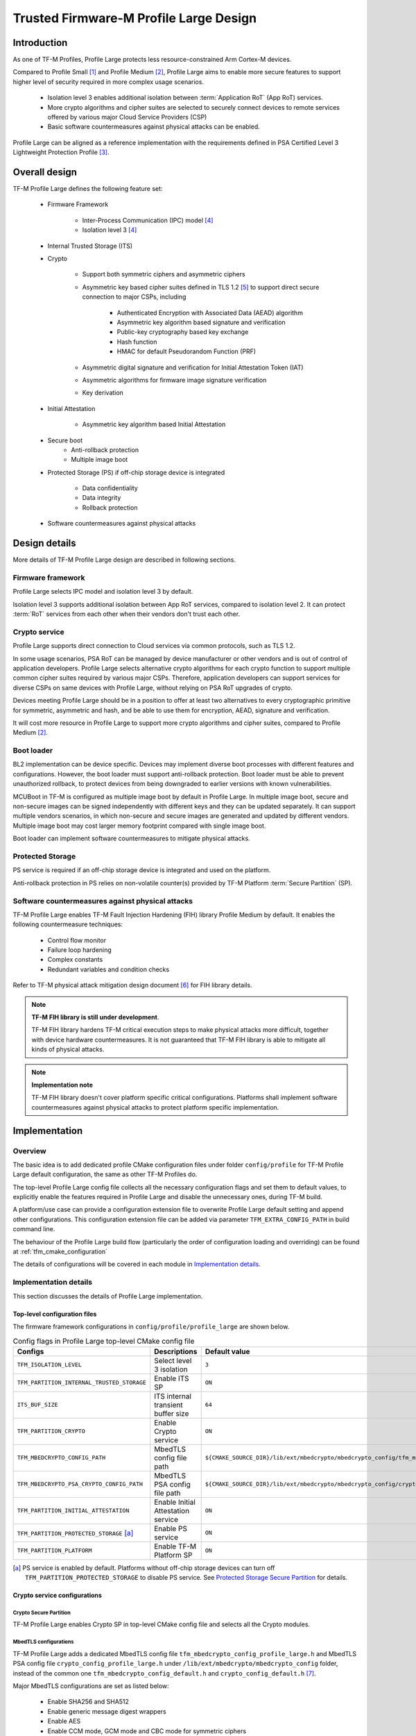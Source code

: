 #######################################
Trusted Firmware-M Profile Large Design
#######################################

************
Introduction
************

As one of TF-M Profiles, Profile Large protects less resource-constrained Arm
Cortex-M devices.

Compared to Profile Small [1]_ and Profile Medium [2]_, Profile Large aims to
enable more secure features to support higher level of security required in more
complex usage scenarios.

    - Isolation level 3 enables additional isolation between
      :term:`Application RoT` (App RoT) services.
    - More crypto algorithms and cipher suites are selected to securely connect
      devices to remote services offered by various major Cloud Service
      Providers (CSP)
    - Basic software countermeasures against physical attacks can be enabled.

Profile Large can be aligned as a reference implementation with the requirements
defined in PSA Certified Level 3 Lightweight Protection Profile [3]_.

**************
Overall design
**************

TF-M Profile Large defines the following feature set:

    - Firmware Framework

        - Inter-Process Communication (IPC) model [4]_
        - Isolation level 3 [4]_

    - Internal Trusted Storage (ITS)

    - Crypto

        - Support both symmetric ciphers and asymmetric ciphers
        - Asymmetric key based cipher suites defined in TLS 1.2 [5]_ to support
          direct secure connection to major CSPs, including

            - Authenticated Encryption with Associated Data (AEAD) algorithm
            - Asymmetric key algorithm based signature and verification
            - Public-key cryptography based key exchange
            - Hash function
            - HMAC for default Pseudorandom Function (PRF)

        - Asymmetric digital signature and verification for Initial Attestation
          Token (IAT)
        - Asymmetric algorithms for firmware image signature verification
        - Key derivation

    - Initial Attestation

        - Asymmetric key algorithm based Initial Attestation

    - Secure boot
        - Anti-rollback protection
        - Multiple image boot

    - Protected Storage (PS) if off-chip storage device is integrated

        - Data confidentiality
        - Data integrity
        - Rollback protection

    - Software countermeasures against physical attacks

**************
Design details
**************

More details of TF-M Profile Large design are described in following sections.

Firmware framework
==================

Profile Large selects IPC model and isolation level 3 by default.

Isolation level 3 supports additional isolation between App RoT services,
compared to isolation level 2. It can protect :term:`RoT` services from each
other when their vendors don't trust each other.

Crypto service
==============

Profile Large supports direct connection to Cloud services via common protocols,
such as TLS 1.2.

In some usage scenarios, PSA RoT can be managed by device manufacturer or other
vendors and is out of control of application developers.
Profile Large selects alternative crypto algorithms for each crypto function to
support multiple common cipher suites required by various major CSPs. Therefore,
application developers can support services for diverse CSPs on same devices
with Profile Large, without relying on PSA RoT upgrades of crypto.

Devices meeting Profile Large should be in a position to offer at least two
alternatives to every cryptographic primitive for symmetric, asymmetric and
hash, and be able to use them for encryption, AEAD, signature and verification.

It will cost more resource in Profile Large to support more crypto algorithms
and cipher suites, compared to Profile Medium [2]_.

Boot loader
===========

BL2 implementation can be device specific. Devices may implement diverse
boot processes with different features and configurations.
However, the boot loader must support anti-rollback protection. Boot loader must
be able to prevent unauthorized rollback, to protect devices from being
downgraded to earlier versions with known vulnerabilities.

MCUBoot in TF-M is configured as multiple image boot by default in Profile
Large. In multiple image boot, secure and non-secure images can be signed
independently with different keys and they can be updated separately. It can
support multiple vendors scenarios, in which non-secure and secure images are
generated and updated by different vendors.
Multiple image boot may cost larger memory footprint compared with single image
boot.

Boot loader can implement software countermeasures to mitigate physical attacks.

Protected Storage
=================

PS service is required if an off-chip storage device is integrated and used on
the platform.

Anti-rollback protection in PS relies on non-volatile counter(s) provided by
TF-M Platform :term:`Secure Partition` (SP).

Software countermeasures against physical attacks
=================================================

TF-M Profile Large enables TF-M Fault Injection Hardening (FIH) library Profile
Medium by default. It enables the following countermeasure techniques:

    - Control flow monitor
    - Failure loop hardening
    - Complex constants
    - Redundant variables and condition checks

Refer to TF-M physical attack mitigation design document [6]_ for FIH library
details.

.. note ::

    **TF-M FIH library is still under development**.

    TF-M FIH library hardens TF-M critical execution steps to make physical
    attacks more difficult, together with device hardware countermeasures.
    It is not guaranteed that TF-M FIH library is able to mitigate all kinds of
    physical attacks.

.. note ::

    **Implementation note**

    TF-M FIH library doesn't cover platform specific critical configurations.
    Platforms shall implement software countermeasures against physical attacks
    to protect platform specific implementation.

**************
Implementation
**************

Overview
========

The basic idea is to add dedicated profile CMake configuration files under
folder ``config/profile`` for TF-M Profile Large default configuration, the
same as other TF-M Profiles do.

The top-level Profile Large config file collects all the necessary configuration
flags and set them to default values, to explicitly enable the features required
in Profile Large and disable the unnecessary ones, during TF-M build.

A platform/use case can provide a configuration extension file to overwrite
Profile Large default setting and append other configurations.
This configuration extension file can be added via parameter
``TFM_EXTRA_CONFIG_PATH`` in build command line.

The behaviour of the Profile Large build flow (particularly the order of
configuration loading and overriding) can be found at
:ref:`tfm_cmake_configuration`

The details of configurations will be covered in each module in
`Implementation details`_.

Implementation details
======================

This section discusses the details of Profile Large implementation.

Top-level configuration files
-----------------------------

The firmware framework configurations in ``config/profile/profile_large`` are
shown below.

.. table:: Config flags in Profile Large top-level CMake config file
   :widths: auto
   :align: center

   +--------------------------------------------+------------------------------------+----------------------------------------------------------------------------------------------------+
   | Configs                                    | Descriptions                       | Default value                                                                                      |
   +============================================+====================================+====================================================================================================+
   | ``TFM_ISOLATION_LEVEL``                    | Select level 3 isolation           | ``3``                                                                                              |
   +--------------------------------------------+------------------------------------+----------------------------------------------------------------------------------------------------+
   | ``TFM_PARTITION_INTERNAL_TRUSTED_STORAGE`` | Enable ITS SP                      | ``ON``                                                                                             |
   +--------------------------------------------+------------------------------------+----------------------------------------------------------------------------------------------------+
   | ``ITS_BUF_SIZE``                           | ITS internal transient buffer size | ``64``                                                                                             |
   +--------------------------------------------+------------------------------------+----------------------------------------------------------------------------------------------------+
   | ``TFM_PARTITION_CRYPTO``                   | Enable Crypto service              | ``ON``                                                                                             |
   +--------------------------------------------+------------------------------------+----------------------------------------------------------------------------------------------------+
   | ``TFM_MBEDCRYPTO_CONFIG_PATH``             | MbedTLS config file path           | ``${CMAKE_SOURCE_DIR}/lib/ext/mbedcrypto/mbedcrypto_config/tfm_mbedcrypto_config_profile_large.h`` |
   +--------------------------------------------+------------------------------------+----------------------------------------------------------------------------------------------------+
   | ``TFM_MBEDCRYPTO_PSA_CRYPTO_CONFIG_PATH``  | MbedTLS PSA config file path       | ``${CMAKE_SOURCE_DIR}/lib/ext/mbedcrypto/mbedcrypto_config/crypto_config_profile_large.h``         |
   +--------------------------------------------+------------------------------------+----------------------------------------------------------------------------------------------------+
   | ``TFM_PARTITION_INITIAL_ATTESTATION``      | Enable Initial Attestation service | ``ON``                                                                                             |
   +--------------------------------------------+------------------------------------+----------------------------------------------------------------------------------------------------+
   | ``TFM_PARTITION_PROTECTED_STORAGE`` [a]_   | Enable PS service                  | ``ON``                                                                                             |
   +--------------------------------------------+------------------------------------+----------------------------------------------------------------------------------------------------+
   | ``TFM_PARTITION_PLATFORM``                 | Enable TF-M Platform SP            | ``ON``                                                                                             |
   +--------------------------------------------+------------------------------------+----------------------------------------------------------------------------------------------------+

.. [a] PS service is enabled by default. Platforms without off-chip storage
       devices can turn off ``TFM_PARTITION_PROTECTED_STORAGE`` to disable PS
       service. See `Protected Storage Secure Partition`_ for details.

Crypto service configurations
-----------------------------

Crypto Secure Partition
^^^^^^^^^^^^^^^^^^^^^^^

TF-M Profile Large enables Crypto SP in top-level CMake config file and selects
all the Crypto modules.

MbedTLS configurations
^^^^^^^^^^^^^^^^^^^^^^

TF-M Profile Large adds a dedicated MbedTLS config file
``tfm_mbedcrypto_config_profile_large.h`` and MbedTLS PSA config file
``crypto_config_profile_large.h`` under
``/lib/ext/mbedcrypto/mbedcrypto_config`` folder, instead of the common one
``tfm_mbedcrypto_config_default.h`` and ``crypto_config_default.h`` [7]_.

Major MbedTLS configurations are set as listed below:

    - Enable SHA256 and SHA512
    - Enable generic message digest wrappers
    - Enable AES
    - Enable CCM mode, GCM mode and CBC mode for symmetric ciphers
    - Disable other modes for symmetric ciphers
    - Enable ECDH
    - Enable ECDSA
    - Enable RSA
    - Select ECC curve ``secp256r1`` and ``secp384r1``
    - Enable HMAC-based key derivation function
    - Other configurations required by selected option above

A device/use case can append an extra config header to the Profile Large default
MbedTLS config file to override the default settings. This can be done by
setting the ``TFM_MBEDCRYPTO_PLATFORM_EXTRA_CONFIG_PATH`` cmake variable in the
platform config file ``platform/ext<TFM_PLATFORM>/config.cmake``.
This cmake variable is a wrapper around the ``MBEDTLS_USER_CONFIG_FILE``
options, but is preferred as it keeps all configuration in cmake.

Internal Trusted Storage configurations
---------------------------------------

ITS service is enabled in top-level Profile Large CMake config file by default.

The internal transient buffer size ``ITS_BUF_SIZE`` [8]_ is set to 64 bytes by
default. A platform/use case can overwrite the buffer size in its specific
configuration extension according to its actual requirement of assets and Flash
attributes.

Profile Large CMake config file won't touch the configurations of device
specific Flash hardware attributes.

Protected Storage Secure Partition
----------------------------------

Data confidentiality, integrity and anti-rollback protection are enabled by
default in PS.

If PS is selected, AES-CCM is used as AEAD algorithm by default. If platform
hardware crypto accelerator supports the AEAD algorithm, the AEAD operations can
be executed in hardware crypto accelerator.

If platforms don't integrate any off-chip storage device, platforms can disable
PS in platform specific configuration extension file via
``platform/ext<TFM_PLATFORM>/config.cmake``.

BL2 setting
-----------

Profile Large enables MCUBoot provided by TF-M by default. A platform can
overwrite this configuration by disabling MCUBoot in its configuration extension
file ``platform/ext<TFM_PLATFORM>/config.cmake``.

If MCUBoot provided by TF-M is enabled, multiple image boot is selected by
default.

If a device implements its own boot loader, the configurations are
implementation defined.

Software countermeasure against physical attacks
------------------------------------------------

Profile Large selects TF-M FIH library Profile Medium by specifying
``-DTFM_FIH_PROFILE=MEDIUM`` in top-level CMake config file.

System integrators shall implement software countermeasures in platform specific
implementations.

Device configuration extension
------------------------------

To change default configurations and add platform specific configurations,
a platform can add a platform configuration file at
``platform/ext<TFM_PLATFORM>/config.cmake``

Test configuration
------------------

Some cryptography tests are disabled due to the reduced MbedTLS config.
Profile Large specific test configurations are also specified in Profile Large
top-level CMake config file ``config/profile/profile_large_test.cmake``.

.. table:: Profile Large crypto test configuration
   :widths: auto
   :align: center

   +--------------------------------------------+---------------+-----------------------------------------+
   | Configs                                    | Default value | Descriptions                            |
   +============================================+===============+=========================================+
   | ``TFM_CRYPTO_TEST_ALG_CBC``                | ``ON``        | Test CBC cryptography mode              |
   +--------------------------------------------+---------------+-----------------------------------------+
   | ``TFM_CRYPTO_TEST_ALG_CCM``                | ``ON``        | Test CCM cryptography mode              |
   +--------------------------------------------+---------------+-----------------------------------------+
   | ``TFM_CRYPTO_TEST_ALG_CFB``                | ``OFF``       | Test CFB cryptography mode              |
   +--------------------------------------------+---------------+-----------------------------------------+
   | ``TFM_CRYPTO_TEST_ALG_ECB``                | ``OFF``       | Test ECB cryptography mode              |
   +--------------------------------------------+---------------+-----------------------------------------+
   | ``TFM_CRYPTO_TEST_ALG_CTR``                | ``OFF``       | Test CTR cryptography mode              |
   +--------------------------------------------+---------------+-----------------------------------------+
   | ``TFM_CRYPTO_TEST_ALG_OFB``                | ``OFF``       | Test OFB cryptography mode              |
   +--------------------------------------------+---------------+-----------------------------------------+
   | ``TFM_CRYPTO_TEST_ALG_GCM``                | ``ON``        | Test GCM cryptography mode              |
   +--------------------------------------------+---------------+-----------------------------------------+
   | ``TFM_CRYPTO_TEST_ALG_SHA_384``            | ``OFF``       | Test SHA-384 cryptography algorithm     |
   +--------------------------------------------+---------------+-----------------------------------------+
   | ``TFM_CRYPTO_TEST_ALG_SHA_512``            | ``ON``        | Test SHA-512 cryptography algorithm     |
   +--------------------------------------------+---------------+-----------------------------------------+
   | ``TFM_CRYPTO_TEST_HKDF``                   | ``ON``        | Test HMAC-based key derivation function |
   +--------------------------------------------+---------------+-----------------------------------------+
   | ``TFM_CRYPTO_TEST_ECDH``                   | ``ON``        | Test ECDH key agreement algorithm       |
   +--------------------------------------------+---------------+-----------------------------------------+
   | ``TFM_CRYPTO_TEST_CHACHA20``               | ``OFF``       | Test ChaCha20 stream cipher             |
   +--------------------------------------------+---------------+-----------------------------------------+
   | ``TFM_CRYPTO_TEST_CHACHA20_POLY1305``      | ``OFF``       | Test ChaCha20-Poly1305 AEAD algorithm   |
   +--------------------------------------------+---------------+-----------------------------------------+
   | ``TFM_CRYPTO_TEST_SINGLE_PART_FUNCS``      | ``OFF``       | Test single-part operations in hash,    |
   |                                            |               | MAC, AEAD and symmetric ciphers         |
   +--------------------------------------------+---------------+-----------------------------------------+

****************
Platform support
****************

To enable Profile Large on a platform, the platform specific CMake file should
be added into the platform support list in top-level Profile Large CMake config
file.

Building Profile Large
======================

To build Profile Large, argument ``TFM_PROFILE`` in build command line should be
set to ``profile_large``.

Take AN521 as an example:

The following commands build Profile Large without test cases on **AN521** with
build type **MinSizeRel**, built by **Armclang**.

.. code-block:: bash

   cd <TFM root dir>
   mkdir build && cd build
   cmake -DTFM_PLATFORM=arm/mps2/an521 \
         -DTFM_TOOLCHAIN_FILE=../toolchain_ARMCLANG.cmake \
         -DTFM_PROFILE=profile_large \
         -DCMAKE_BUILD_TYPE=MinSizeRel \
         ../
   cmake --build ./ -- install

The following commands build Profile Large with regression test cases on
**AN521** with build type **MinSizeRel**, built by **Armclang**.

.. code-block:: bash

   cd <TFM root dir>
   mkdir build && cd build
   cmake -DTFM_PLATFORM=arm/mps2/an521 \
         -DTFM_TOOLCHAIN_FILE=../toolchain_ARMCLANG.cmake \
         -DTFM_PROFILE=profile_large \
         -DCMAKE_BUILD_TYPE=MinSizeRel \
         -DTEST_S=ON -DTEST_NS=ON \
         ../
   cmake --build ./ -- install

More details of building instructions and parameters can be found TF-M build
instruction guide [9]_.

*********
Reference
*********

.. [1] :doc:`Trusted Firmware-M Profile Small Design </configuration/profiles/tfm_profile_small>`

.. [2] :doc:`Trusted Firmware-M Profile Medium Design </configuration/profiles/tfm_profile_medium>`

.. [3] `PSA Certified Level 3 Lightweight Protection Profile <https://www.psacertified.org/app/uploads/2020/12/JSADEN009-PSA_Certified_Level_3_LW_PP-1.0-BET02.pdf>`_

.. [4] `Arm Platform Security Architecture Firmware Framework 1.0 <https://developer.arm.com/-/media/Files/pdf/PlatformSecurityArchitecture/Architect/DEN0063-PSA_Firmware_Framework-1.0.0-2.pdf?revision=2d1429fa-4b5b-461a-a60e-4ef3d8f7f4b4>`_

.. [5] `The Transport Layer Security (TLS) Protocol Version 1.2 <https://tools.ietf.org/html/rfc5246>`_

.. [6] :doc:`Physical attack mitigation in Trusted Firmware-M </technical_references/design_docs/tfm_physical_attack_mitigation>`

.. [7] :doc:`Crypto design </technical_references/design_docs/tfm_crypto_design>`

.. [8] :doc:`ITS integration guide </integration_guide/services/tfm_its_integration_guide>`

.. [9] :doc:`TF-M build instruction </building/tfm_build_instruction>`

--------------

*Copyright (c) 2021-2022, Arm Limited. All rights reserved.*

